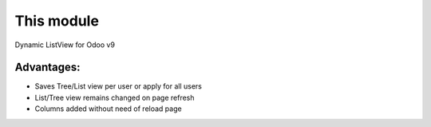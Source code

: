 This module
==========================================
Dynamic ListView for Odoo v9

Advantages:
--------------
* Saves Tree/List view per user or apply for all users
* List/Tree view remains changed on page refresh
* Columns added without need of reload page

